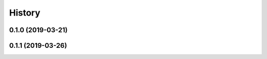 .. :changelog:

History
-------

0.1.0 (2019-03-21)
++++++++++++++++++

0.1.1 (2019-03-26)
++++++++++++++++++
